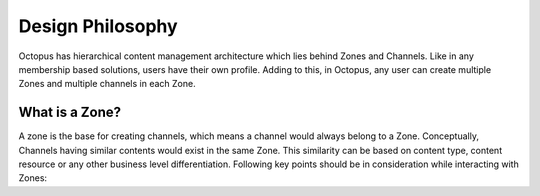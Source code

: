 #########################
Design Philosophy
#########################

Octopus has hierarchical content management architecture which lies behind Zones and Channels. Like in any membership based solutions, users have their own profile. Adding to this, in Octopus, any user can create multiple Zones and multiple channels in each Zone.

What is a Zone?
================

A zone is the base for creating channels, which means a channel would always belong to a Zone. Conceptually, Channels having similar contents would exist in the same Zone. This similarity can be based on content type, content resource or any other business level differentiation. 
Following key points should be in consideration while interacting with Zones:


